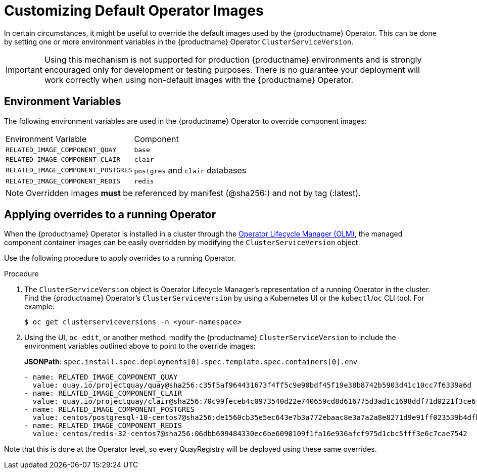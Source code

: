 :_content-type: PROCEDURE
[id="operator-customize-images"]
= Customizing Default Operator Images

In certain circumstances, it might be useful to override the default images used by the {productname} Operator. This can be done by setting one or more environment variables in the {productname} Operator `ClusterServiceVersion`.

[IMPORTANT]
====
Using this mechanism is not supported for production {productname} environments and is strongly encouraged only for development or testing purposes. There is no guarantee your deployment will work correctly when using non-default images with the {productname} Operator.
====

[id="custom-environment-variables"]
== Environment Variables

The following environment variables are used in the {productname} Operator to override component images:

[cols=2*]
|===
|Environment Variable
|Component

|`RELATED_IMAGE_COMPONENT_QUAY`
|`base`

|`RELATED_IMAGE_COMPONENT_CLAIR`
|`clair`

|`RELATED_IMAGE_COMPONENT_POSTGRES`
|`postgres` and `clair` databases

|`RELATED_IMAGE_COMPONENT_REDIS`
|`redis`
|===

[NOTE]
====
Overridden images *must* be referenced by manifest (@sha256:) and not by tag (:latest).
====

[id="applying-overrides-to-running-operator"]
== Applying overrides to a running Operator

When the {productname} Operator is installed in a cluster through the link:https://docs.openshift.com/container-platform/4.6/operators/understanding/olm/olm-understanding-olm.html[Operator Lifecycle Manager (OLM)], the managed component container images can be easily overridden by modifying the `ClusterServiceVersion` object.

Use the following procedure to apply overrides to a running Operator.

.Procedure

. The `ClusterServiceVersion` object is Operator Lifecycle Manager's representation of a running Operator in the cluster. Find the {productname} Operator's `ClusterServiceVersion` by using a Kubernetes UI or the `kubectl`/`oc` CLI tool. For example:
+
[source,terminal]
----
$ oc get clusterserviceversions -n <your-namespace>
----

. Using the UI, `oc edit`, or another method, modify the {productname} `ClusterServiceVersion` to include the environment variables outlined above to point to the override images:
+
*JSONPath*: `spec.install.spec.deployments[0].spec.template.spec.containers[0].env`
+
[source,yaml]
----
- name: RELATED_IMAGE_COMPONENT_QUAY
  value: quay.io/projectquay/quay@sha256:c35f5af964431673f4ff5c9e90bdf45f19e38b8742b5903d41c10cc7f6339a6d
- name: RELATED_IMAGE_COMPONENT_CLAIR
  value: quay.io/projectquay/clair@sha256:70c99feceb4c0973540d22e740659cd8d616775d3ad1c1698ddf71d0221f3ce6
- name: RELATED_IMAGE_COMPONENT_POSTGRES
  value: centos/postgresql-10-centos7@sha256:de1560cb35e5ec643e7b3a772ebaac8e3a7a2a8e8271d9e91ff023539b4dfb33
- name: RELATED_IMAGE_COMPONENT_REDIS
  value: centos/redis-32-centos7@sha256:06dbb609484330ec6be6090109f1fa16e936afcf975d1cbc5fff3e6c7cae7542
----

Note that this is done at the Operator level, so every QuayRegistry will be deployed using these same overrides.